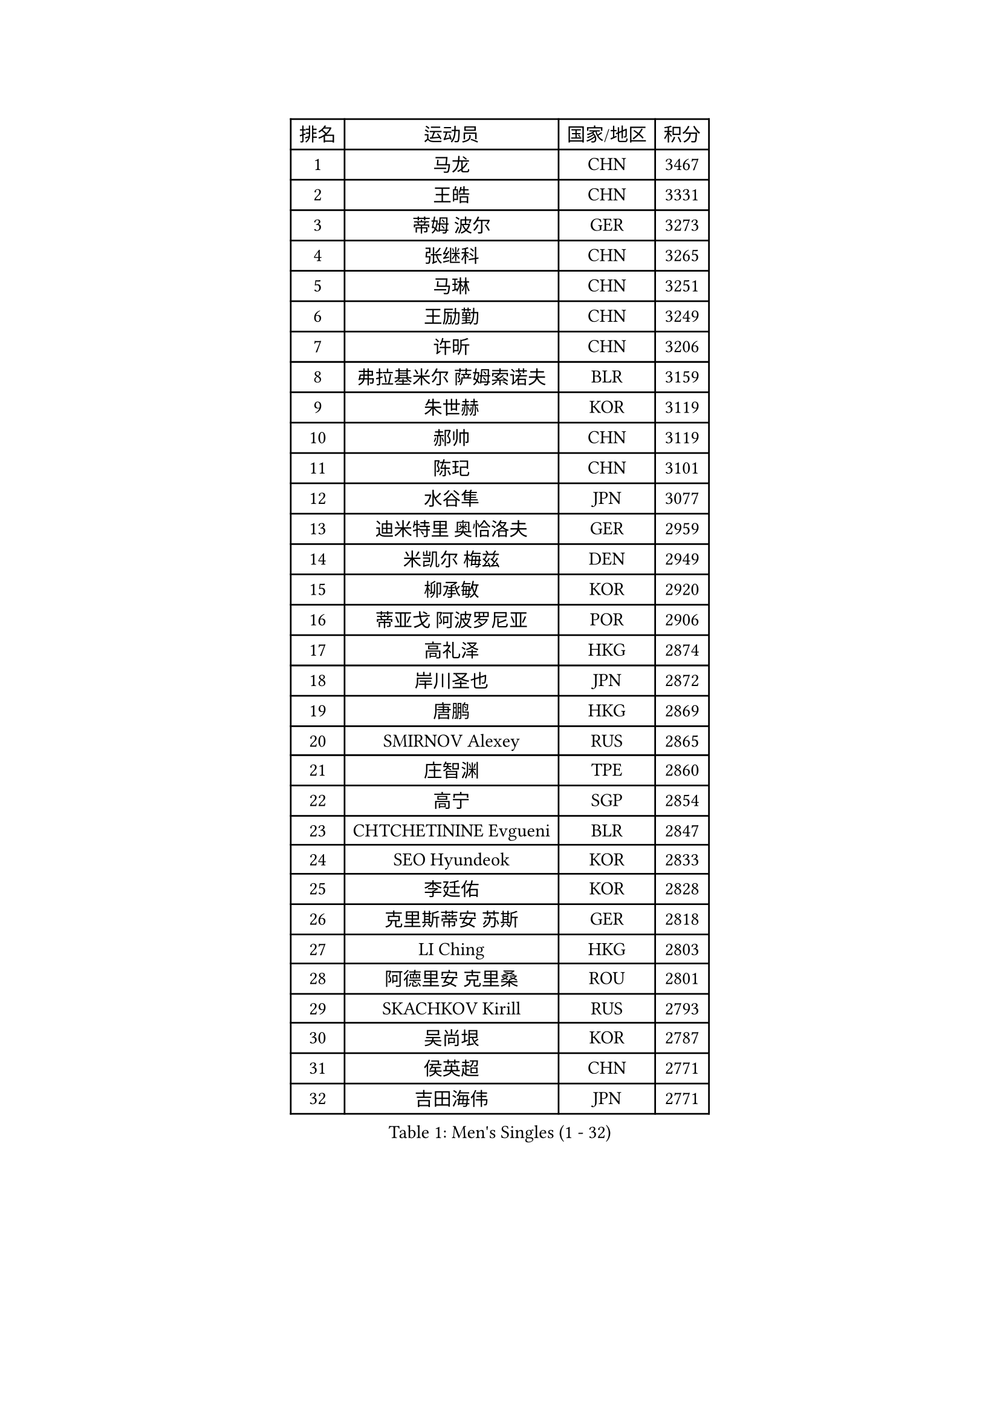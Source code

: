 
#set text(font: ("Courier New", "NSimSun"))
#figure(
  caption: "Men's Singles (1 - 32)",
    table(
      columns: 4,
      [排名], [运动员], [国家/地区], [积分],
      [1], [马龙], [CHN], [3467],
      [2], [王皓], [CHN], [3331],
      [3], [蒂姆 波尔], [GER], [3273],
      [4], [张继科], [CHN], [3265],
      [5], [马琳], [CHN], [3251],
      [6], [王励勤], [CHN], [3249],
      [7], [许昕], [CHN], [3206],
      [8], [弗拉基米尔 萨姆索诺夫], [BLR], [3159],
      [9], [朱世赫], [KOR], [3119],
      [10], [郝帅], [CHN], [3119],
      [11], [陈玘], [CHN], [3101],
      [12], [水谷隼], [JPN], [3077],
      [13], [迪米特里 奥恰洛夫], [GER], [2959],
      [14], [米凯尔 梅兹], [DEN], [2949],
      [15], [柳承敏], [KOR], [2920],
      [16], [蒂亚戈 阿波罗尼亚], [POR], [2906],
      [17], [高礼泽], [HKG], [2874],
      [18], [岸川圣也], [JPN], [2872],
      [19], [唐鹏], [HKG], [2869],
      [20], [SMIRNOV Alexey], [RUS], [2865],
      [21], [庄智渊], [TPE], [2860],
      [22], [高宁], [SGP], [2854],
      [23], [CHTCHETININE Evgueni], [BLR], [2847],
      [24], [SEO Hyundeok], [KOR], [2833],
      [25], [李廷佑], [KOR], [2828],
      [26], [克里斯蒂安 苏斯], [GER], [2818],
      [27], [LI Ching], [HKG], [2803],
      [28], [阿德里安 克里桑], [ROU], [2801],
      [29], [SKACHKOV Kirill], [RUS], [2793],
      [30], [吴尚垠], [KOR], [2787],
      [31], [侯英超], [CHN], [2771],
      [32], [吉田海伟], [JPN], [2771],
    )
  )#pagebreak()

#set text(font: ("Courier New", "NSimSun"))
#figure(
  caption: "Men's Singles (33 - 64)",
    table(
      columns: 4,
      [排名], [运动员], [国家/地区], [积分],
      [33], [TOKIC Bojan], [SLO], [2771],
      [34], [罗伯特 加尔多斯], [AUT], [2767],
      [35], [尹在荣], [KOR], [2763],
      [36], [帕纳吉奥迪斯 吉奥尼斯], [GRE], [2759],
      [37], [卡林尼科斯 格林卡], [GRE], [2740],
      [38], [UEDA Jin], [JPN], [2739],
      [39], [CHEN Weixing], [AUT], [2721],
      [40], [KIM Junghoon], [KOR], [2719],
      [41], [PRIMORAC Zoran], [CRO], [2696],
      [42], [郑荣植], [KOR], [2695],
      [43], [SIMONCIK Josef], [CZE], [2689],
      [44], [约尔根 佩尔森], [SWE], [2689],
      [45], [ACHANTA Sharath Kamal], [IND], [2686],
      [46], [LI Ping], [QAT], [2680],
      [47], [PROKOPCOV Dmitrij], [CZE], [2670],
      [48], [李尚洙], [KOR], [2656],
      [49], [#text(gray, "邱贻可")], [CHN], [2652],
      [50], [金珉锡], [KOR], [2647],
      [51], [LEE Jungsam], [KOR], [2643],
      [52], [KAN Yo], [JPN], [2634],
      [53], [巴斯蒂安 斯蒂格], [GER], [2633],
      [54], [KOSIBA Daniel], [HUN], [2622],
      [55], [MACHADO Carlos], [ESP], [2619],
      [56], [马克斯 弗雷塔斯], [POR], [2613],
      [57], [FEJER-KONNERTH Zoltan], [GER], [2598],
      [58], [PETO Zsolt], [SRB], [2596],
      [59], [LIN Ju], [DOM], [2594],
      [60], [VLASOV Grigory], [RUS], [2593],
      [61], [KIM Hyok Bong], [PRK], [2584],
      [62], [KORBEL Petr], [CZE], [2584],
      [63], [RUBTSOV Igor], [RUS], [2582],
      [64], [让 米歇尔 赛弗], [BEL], [2576],
    )
  )#pagebreak()

#set text(font: ("Courier New", "NSimSun"))
#figure(
  caption: "Men's Singles (65 - 96)",
    table(
      columns: 4,
      [排名], [运动员], [国家/地区], [积分],
      [65], [WANG Zengyi], [POL], [2570],
      [66], [松平健太], [JPN], [2569],
      [67], [CHEUNG Yuk], [HKG], [2569],
      [68], [帕特里克 鲍姆], [GER], [2566],
      [69], [MATTENET Adrien], [FRA], [2566],
      [70], [LIU Song], [ARG], [2557],
      [71], [GERELL Par], [SWE], [2556],
      [72], [CHO Eonrae], [KOR], [2549],
      [73], [TAN Ruiwu], [CRO], [2549],
      [74], [江天一], [HKG], [2543],
      [75], [维尔纳 施拉格], [AUT], [2542],
      [76], [SALIFOU Abdel-Kader], [FRA], [2534],
      [77], [OBESLO Michal], [CZE], [2528],
      [78], [KEINATH Thomas], [SVK], [2522],
      [79], [SVENSSON Robert], [SWE], [2519],
      [80], [LUNDQVIST Jens], [SWE], [2518],
      [81], [MATSUDAIRA Kenji], [JPN], [2508],
      [82], [LEGOUT Christophe], [FRA], [2504],
      [83], [KUZMIN Fedor], [RUS], [2496],
      [84], [BLASZCZYK Lucjan], [POL], [2496],
      [85], [KARAKASEVIC Aleksandar], [SRB], [2493],
      [86], [安德烈 加奇尼], [CRO], [2493],
      [87], [OYA Hidetoshi], [JPN], [2493],
      [88], [LASHIN El-Sayed], [EGY], [2487],
      [89], [JAKAB Janos], [HUN], [2483],
      [90], [LEE Jinkwon], [KOR], [2481],
      [91], [PISTEJ Lubomir], [SVK], [2480],
      [92], [MA Liang], [SGP], [2478],
      [93], [RI Chol Guk], [PRK], [2478],
      [94], [HE Zhiwen], [ESP], [2475],
      [95], [卢文 菲鲁斯], [GER], [2474],
      [96], [HENZELL William], [AUS], [2473],
    )
  )#pagebreak()

#set text(font: ("Courier New", "NSimSun"))
#figure(
  caption: "Men's Singles (97 - 128)",
    table(
      columns: 4,
      [排名], [运动员], [国家/地区], [积分],
      [97], [ILLAS Erik], [SVK], [2464],
      [98], [MONRAD Martin], [DEN], [2463],
      [99], [VRABLIK Jiri], [CZE], [2461],
      [100], [TAKAKIWA Taku], [JPN], [2459],
      [101], [TSUBOI Gustavo], [BRA], [2457],
      [102], [YANG Zi], [SGP], [2454],
      [103], [PLATONOV Pavel], [BLR], [2450],
      [104], [HAN Jimin], [KOR], [2449],
      [105], [LEUNG Chu Yan], [HKG], [2448],
      [106], [BARDON Michal], [SVK], [2444],
      [107], [ELOI Damien], [FRA], [2443],
      [108], [MONTEIRO Thiago], [BRA], [2438],
      [109], [JEVTOVIC Marko], [SRB], [2435],
      [110], [JANG Song Man], [PRK], [2434],
      [111], [丹羽孝希], [JPN], [2434],
      [112], [塩野真人], [JPN], [2432],
      [113], [KOSOWSKI Jakub], [POL], [2428],
      [114], [WOSIK Torben], [GER], [2428],
      [115], [KASAHARA Hiromitsu], [JPN], [2427],
      [116], [LIU Zhongze], [SGP], [2424],
      [117], [蒋澎龙], [TPE], [2417],
      [118], [LIVENTSOV Alexey], [RUS], [2415],
      [119], [BURGIS Matiss], [LAT], [2411],
      [120], [LIM Jaehyun], [KOR], [2405],
      [121], [SEREDA Peter], [SVK], [2397],
      [122], [#text(gray, "LEI Zhenhua")], [CHN], [2397],
      [123], [MADRID Marcos], [MEX], [2395],
      [124], [HUANG Sheng-Sheng], [TPE], [2394],
      [125], [CHIANG Hung-Chieh], [TPE], [2394],
      [126], [TORIOLA Segun], [NGR], [2394],
      [127], [SHIMOYAMA Takanori], [JPN], [2393],
      [128], [SHMYREV Maxim], [RUS], [2390],
    )
  )